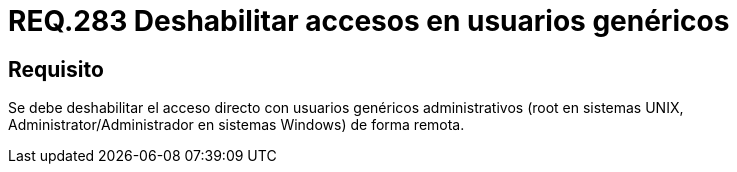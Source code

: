 :slug: rules/283/
:category: rules
:description: En el presente documento se detallan los requerimientos de seguridad relacionados a la gestión adecuada de usuarios administrativos de un determinado sistema operativo. En este criterio se recomienda deshabilitar el acceso directo con usuarios genéricos administrativos.
:keywords: Deshabilitar, Administrator, Root, UNIX, Windows, Acceso.
:rules: yes

= REQ.283 Deshabilitar accesos en usuarios genéricos

== Requisito

Se debe deshabilitar el acceso directo
con usuarios genéricos administrativos
(+root+ en sistemas +UNIX+,
+Administrator/Administrador+ en sistemas +Windows+) de forma remota.
